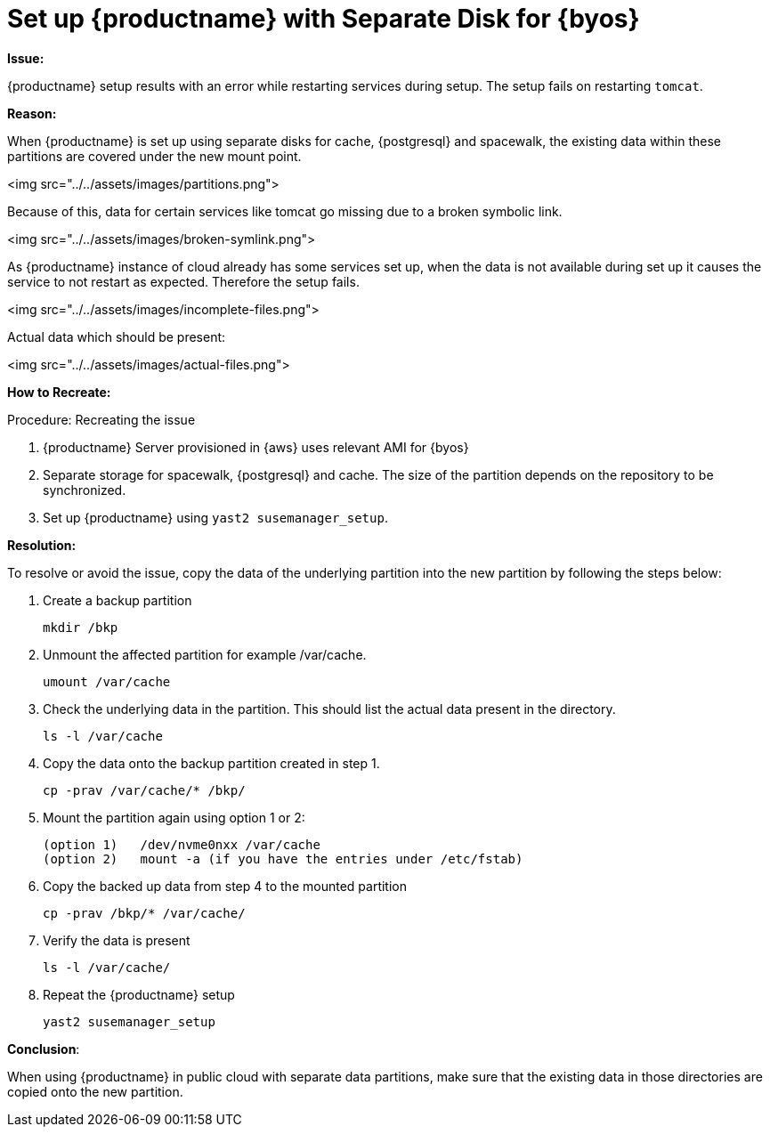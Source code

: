 [[tshoot-public-cloud-setup-separate-disk-byos]]
= Set up {productname} with Separate Disk for {byos}


**Issue:**

{productname} setup results with an error while restarting services during setup.
The setup fails on restarting [literal]``tomcat``.

//<img src="../../assets/images/error-1.png">



**Reason:**

When {productname} is set up using separate disks for cache, {postgresql} and spacewalk, the existing data within these partitions are covered under the new mount point.


<img src="../../assets/images/partitions.png">

Because of this, data for certain services like tomcat go missing due to a broken symbolic link.


<img src="../../assets/images/broken-symlink.png">

As {productname} instance of cloud already has some services set up, when the data is not available during set up it causes the service to not restart as expected.
Therefore the setup fails.


<img src="../../assets/images/incomplete-files.png">

Actual data which should be present:


<img src="../../assets/images/actual-files.png">



**How to Recreate:**

.Procedure: Recreating the issue
. {productname} Server provisioned in {aws} uses relevant AMI for {byos}
. Separate storage for spacewalk, {postgresql} and cache.
  The size of the partition depends on the repository to be synchronized.
. Set up {productname} using [command]``yast2 susemanager_setup``.




**Resolution:**

To resolve or avoid the issue, copy the data of the underlying partition into the new partition by following the steps below:

. Create a backup partition
+
----
mkdir /bkp
----


. Unmount the affected partition for example /var/cache.
+
----
umount /var/cache
----


. Check the underlying data in the partition.
  This should list the actual data present in the directory.
+
----
ls -l /var/cache
----

. Copy the data onto the backup partition created in step 1.
+
----
cp -prav /var/cache/* /bkp/
----


. Mount the partition again using option 1 or 2:
+
----
(option 1)   /dev/nvme0nxx /var/cache
(option 2)   mount -a (if you have the entries under /etc/fstab)
----


. Copy the backed up data from step 4 to the mounted partition
+
----
cp -prav /bkp/* /var/cache/
----

. Verify the data is present
+
----
ls -l /var/cache/
----

. Repeat the {productname} setup
+
----
yast2 susemanager_setup
----



**Conclusion**:

When using {productname} in public cloud with separate data partitions, make sure that the existing data in those directories are copied onto the new partition.
